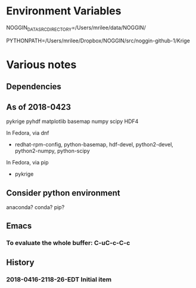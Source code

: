 

* Environment Variables

NOGGIN_DATA_SRC_DIRECTORY=/Users/mrilee/data/NOGGIN/

PYTHONPATH=/Users/mrilee/Dropbox/NOGGIN/src/noggin-github-1/Krige

* Various notes

** Dependencies

** As of 2018-0423

pykrige 
pyhdf
matplotlib
basemap
numpy
scipy
HDF4

In Fedora, via dnf 
- redhat-rpm-config, python-basemap, hdf-devel, python2-devel, python2-numpy, python-scipy

In Fedora, via pip
- pykrige


** Consider python environment
anaconda?
conda?
pip?

** Emacs

*** To evaluate the whole buffer: C-uC-c-C-c

** History

*** 2018-0416-2118-26-EDT Initial item



